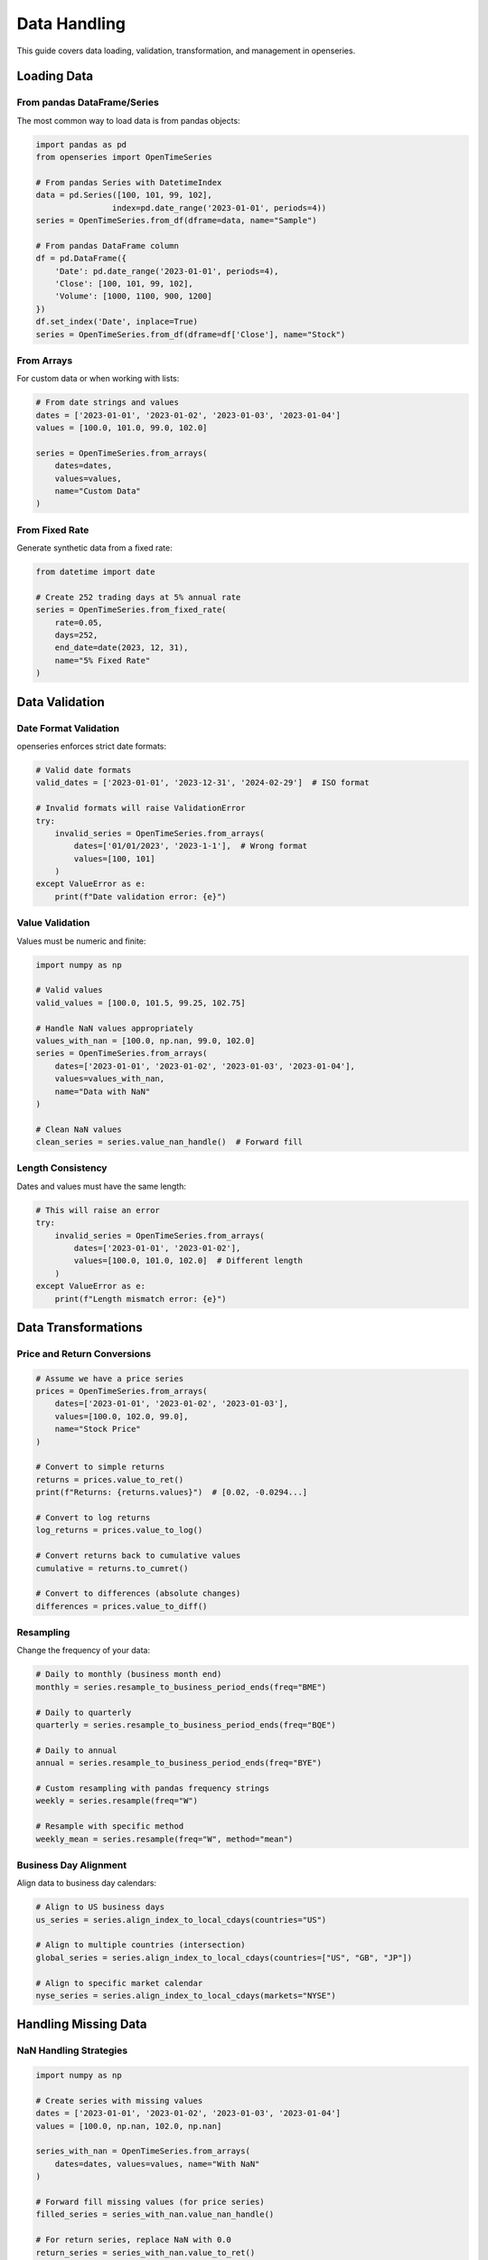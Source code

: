 Data Handling
=============

This guide covers data loading, validation, transformation, and management in openseries.

Loading Data
------------

From pandas DataFrame/Series
~~~~~~~~~~~~~~~~~~~~~~~~~~~~

The most common way to load data is from pandas objects:

.. code-block:: python

   import pandas as pd
   from openseries import OpenTimeSeries

   # From pandas Series with DatetimeIndex
   data = pd.Series([100, 101, 99, 102],
                   index=pd.date_range('2023-01-01', periods=4))
   series = OpenTimeSeries.from_df(dframe=data, name="Sample")

   # From pandas DataFrame column
   df = pd.DataFrame({
       'Date': pd.date_range('2023-01-01', periods=4),
       'Close': [100, 101, 99, 102],
       'Volume': [1000, 1100, 900, 1200]
   })
   df.set_index('Date', inplace=True)
   series = OpenTimeSeries.from_df(dframe=df['Close'], name="Stock")

From Arrays
~~~~~~~~~~~

For custom data or when working with lists:

.. code-block:: python

   # From date strings and values
   dates = ['2023-01-01', '2023-01-02', '2023-01-03', '2023-01-04']
   values = [100.0, 101.0, 99.0, 102.0]

   series = OpenTimeSeries.from_arrays(
       dates=dates,
       values=values,
       name="Custom Data"
   )

From Fixed Rate
~~~~~~~~~~~~~~~

Generate synthetic data from a fixed rate:

.. code-block:: python

   from datetime import date

   # Create 252 trading days at 5% annual rate
   series = OpenTimeSeries.from_fixed_rate(
       rate=0.05,
       days=252,
       end_date=date(2023, 12, 31),
       name="5% Fixed Rate"
   )

Data Validation
---------------

Date Format Validation
~~~~~~~~~~~~~~~~~~~~~~

openseries enforces strict date formats:

.. code-block:: python

   # Valid date formats
   valid_dates = ['2023-01-01', '2023-12-31', '2024-02-29']  # ISO format

   # Invalid formats will raise ValidationError
   try:
       invalid_series = OpenTimeSeries.from_arrays(
           dates=['01/01/2023', '2023-1-1'],  # Wrong format
           values=[100, 101]
       )
   except ValueError as e:
       print(f"Date validation error: {e}")

Value Validation
~~~~~~~~~~~~~~~~

Values must be numeric and finite:

.. code-block:: python

   import numpy as np

   # Valid values
   valid_values = [100.0, 101.5, 99.25, 102.75]

   # Handle NaN values appropriately
   values_with_nan = [100.0, np.nan, 99.0, 102.0]
   series = OpenTimeSeries.from_arrays(
       dates=['2023-01-01', '2023-01-02', '2023-01-03', '2023-01-04'],
       values=values_with_nan,
       name="Data with NaN"
   )

   # Clean NaN values
   clean_series = series.value_nan_handle()  # Forward fill

Length Consistency
~~~~~~~~~~~~~~~~~~

Dates and values must have the same length:

.. code-block:: python

   # This will raise an error
   try:
       invalid_series = OpenTimeSeries.from_arrays(
           dates=['2023-01-01', '2023-01-02'],
           values=[100.0, 101.0, 102.0]  # Different length
       )
   except ValueError as e:
       print(f"Length mismatch error: {e}")

Data Transformations
--------------------

Price and Return Conversions
~~~~~~~~~~~~~~~~~~~~~~~~~~~~

.. code-block:: python

   # Assume we have a price series
   prices = OpenTimeSeries.from_arrays(
       dates=['2023-01-01', '2023-01-02', '2023-01-03'],
       values=[100.0, 102.0, 99.0],
       name="Stock Price"
   )

   # Convert to simple returns
   returns = prices.value_to_ret()
   print(f"Returns: {returns.values}")  # [0.02, -0.0294...]

   # Convert to log returns
   log_returns = prices.value_to_log()

   # Convert returns back to cumulative values
   cumulative = returns.to_cumret()

   # Convert to differences (absolute changes)
   differences = prices.value_to_diff()

Resampling
~~~~~~~~~~

Change the frequency of your data:

.. code-block:: python

   # Daily to monthly (business month end)
   monthly = series.resample_to_business_period_ends(freq="BME")

   # Daily to quarterly
   quarterly = series.resample_to_business_period_ends(freq="BQE")

   # Daily to annual
   annual = series.resample_to_business_period_ends(freq="BYE")

   # Custom resampling with pandas frequency strings
   weekly = series.resample(freq="W")

   # Resample with specific method
   weekly_mean = series.resample(freq="W", method="mean")

Business Day Alignment
~~~~~~~~~~~~~~~~~~~~~~

Align data to business day calendars:

.. code-block:: python

   # Align to US business days
   us_series = series.align_index_to_local_cdays(countries="US")

   # Align to multiple countries (intersection)
   global_series = series.align_index_to_local_cdays(countries=["US", "GB", "JP"])

   # Align to specific market calendar
   nyse_series = series.align_index_to_local_cdays(markets="NYSE")

Handling Missing Data
---------------------

NaN Handling Strategies
~~~~~~~~~~~~~~~~~~~~~~~

.. code-block:: python

   import numpy as np

   # Create series with missing values
   dates = ['2023-01-01', '2023-01-02', '2023-01-03', '2023-01-04']
   values = [100.0, np.nan, 102.0, np.nan]

   series_with_nan = OpenTimeSeries.from_arrays(
       dates=dates, values=values, name="With NaN"
   )

   # Forward fill missing values (for price series)
   filled_series = series_with_nan.value_nan_handle()

   # For return series, replace NaN with 0.0
   return_series = series_with_nan.value_to_ret()
   clean_returns = return_series.return_nan_handle()

Dropping Missing Data
~~~~~~~~~~~~~~~~~~~~~

.. code-block:: python

   # Remove NaN values entirely
   clean_series = series_with_nan.value_nan_handle(method="drop")

Working with Multiple Assets
-----------------------------

Creating OpenFrame
~~~~~~~~~~~~~~~~~~

.. code-block:: python

   from openseries import OpenFrame

   # Create multiple series
   series1 = OpenTimeSeries.from_arrays(
       dates=['2023-01-01', '2023-01-02', '2023-01-03'],
       values=[100, 102, 99], name="Asset A"
   )

   series2 = OpenTimeSeries.from_arrays(
       dates=['2023-01-01', '2023-01-02', '2023-01-03'],
       values=[50, 51, 49], name="Asset B"
   )

   # Create frame
   frame = OpenFrame(constituents=[series1, series2])

Handling Different Date Ranges
~~~~~~~~~~~~~~~~~~~~~~~~~~~~~~~

OpenFrame automatically handles series with different date ranges:

.. code-block:: python

   # Series with different start/end dates
   early_series = OpenTimeSeries.from_arrays(
       dates=['2022-12-01', '2023-01-01', '2023-01-02'],
       values=[95, 100, 102], name="Early Start"
   )

   late_series = OpenTimeSeries.from_arrays(
       dates=['2023-01-02', '2023-01-03', '2023-01-04'],
       values=[51, 49, 52], name="Late Start"
   )

   # Frame will align to common date range
   frame = OpenFrame(constituents=[early_series, late_series])
   print(f"Frame date range: {frame.first_idx} to {frame.last_idx}")

Adding and Removing Series
~~~~~~~~~~~~~~~~~~~~~~~~~~

.. code-block:: python

   # Add a new series
   new_series = OpenTimeSeries.from_arrays(
       dates=['2023-01-01', '2023-01-02', '2023-01-03'],
       values=[200, 205, 198], name="Asset C"
   )
   frame.add_timeseries(new_series)

   # Remove a series by index
   frame.delete_timeseries(item_idx=0)

Data Export and Import
----------------------

Excel Export
~~~~~~~~~~~~

.. code-block:: python

   # Export single series
   series.to_xlsx("single_series.xlsx")

   # Export frame (multiple series)
   frame.to_xlsx("multiple_series.xlsx")

   # Custom Excel export with formatting
   series.to_xlsx(
       "formatted_export.xlsx",
       sheet_name="Analysis",
       startrow=2,
       startcol=1
   )

JSON Export
~~~~~~~~~~~

.. code-block:: python

   # Export series data
   series.to_json("series_data.json")

   # Export with specific output format
   series.to_json("values_only.json", output="values")
   series.to_json("full_dataframe.json", output="tsdf")

Working with Real Data Sources
-------------------------------

Yahoo Finance Integration
~~~~~~~~~~~~~~~~~~~~~~~~~

.. code-block:: python

   import yfinance as yf

   # Single asset
   ticker = yf.Ticker("AAPL")
   data = ticker.history(period="2y")

   apple = OpenTimeSeries.from_df(
       dframe=data['Close'],
       name="Apple Inc."
   )

   # Multiple assets
   tickers = ["AAPL", "GOOGL", "MSFT"]
   series_list = []

   for ticker_symbol in tickers:
       ticker = yf.Ticker(ticker_symbol)
       data = ticker.history(period="1y")
       series = OpenTimeSeries.from_df(
           dframe=data['Close'],
           name=ticker_symbol
       )
       series_list.append(series)

   tech_frame = OpenFrame(constituents=series_list)

CSV Data
~~~~~~~~

.. code-block:: python

   # Load from CSV
   df = pd.read_csv("stock_data.csv", index_col=0, parse_dates=True)

   series = OpenTimeSeries.from_df(
       dframe=df['Close'],
       name="Stock from CSV"
   )

Database Integration
~~~~~~~~~~~~~~~~~~~~

.. code-block:: python

   import sqlite3

   # Example with SQLite
   conn = sqlite3.connect("financial_data.db")
   query = """
   SELECT date, close_price
   FROM stock_prices
   WHERE symbol = 'AAPL'
   ORDER BY date
   """

   df = pd.read_sql_query(query, conn, index_col='date', parse_dates=['date'])

   series = OpenTimeSeries.from_df(
       dframe=df['close_price'],
       name="Apple from DB"
   )

Data Quality Checks
-------------------

Validation Methods
~~~~~~~~~~~~~~~~~~

.. code-block:: python

   # Check for data quality issues
   print(f"Series length: {series.length}")
   print(f"Date range: {series.first_idx} to {series.last_idx}")
   print(f"Span of days: {series.span_of_days}")

   # Check for gaps in data
   expected_length = (series.last_idx - series.first_idx).days + 1
   actual_length = series.length

   if expected_length != actual_length:
       print(f"Data gaps detected: expected {expected_length}, got {actual_length}")

Outlier Detection
~~~~~~~~~~~~~~~~~

.. code-block:: python

   # Convert to returns for outlier analysis
   returns = series.value_to_ret()

   # Calculate z-scores
   returns_df = returns.tsdf
   mean_return = returns_df.mean().iloc[0]
   std_return = returns_df.std().iloc[0]

   z_scores = (returns_df - mean_return) / std_return
   outliers = z_scores[abs(z_scores) > 3].dropna()

   print(f"Found {len(outliers)} outliers (|z| > 3)")

Performance Considerations
--------------------------

Memory Usage
~~~~~~~~~~~~

.. code-block:: python

   # For large datasets, consider resampling
   large_series = series  # Assume this is large daily data

   # Reduce to monthly for analysis
   monthly_series = large_series.resample_to_business_period_ends(freq="BME")

   # Use monthly for computationally intensive operations
   monthly_metrics = monthly_series.all_properties

Efficient Data Loading
~~~~~~~~~~~~~~~~~~~~~~

.. code-block:: python

   # When loading multiple assets, batch the operations
   tickers = ["AAPL", "GOOGL", "MSFT", "AMZN", "TSLA"]

   # Download all at once
   data = yf.download(tickers, period="2y")['Close']

   # Create series efficiently
   series_list = []
   for ticker in tickers:
       series = OpenTimeSeries.from_df(
           dframe=data[ticker].dropna(),
           name=ticker
       )
       series_list.append(series)

   frame = OpenFrame(constituents=series_list)

This comprehensive guide should help you handle various data scenarios effectively with openseries.
